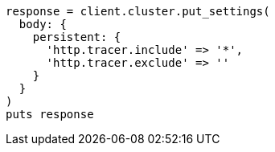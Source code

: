 [source, ruby]
----
response = client.cluster.put_settings(
  body: {
    persistent: {
      'http.tracer.include' => '*',
      'http.tracer.exclude' => ''
    }
  }
)
puts response
----
